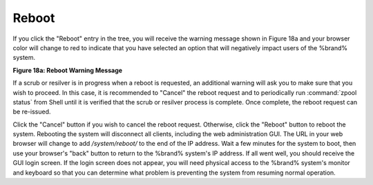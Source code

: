 .. index:: Reboot
.. _Reboot:

Reboot
======

If you click the "Reboot" entry in the tree, you will receive the
warning message shown in Figure 18a and your browser color will change
to red to indicate that you have selected an option that will
negatively impact users of the %brand% system.

**Figure 18a: Reboot Warning Message**

.. image:: images/reboot.png

If a scrub or resilver is in progress when a reboot is requested, an
additional warning will ask you to make sure that you wish to proceed.
In this case, it is recommended to "Cancel" the reboot request and to
periodically run :command:`zpool status` from Shell until it is
verified that the scrub or resilver process is complete. Once
complete, the reboot request can be re-issued.

Click the "Cancel" button if you wish to cancel the reboot request.
Otherwise, click the "Reboot" button to reboot the system. Rebooting
the system will disconnect all clients, including the web
administration GUI. The URL in your web browser will change to add
*/system/reboot/* to the end of the IP address. Wait a few minutes for
the system to boot, then use your browser's "back" button to return to
the %brand% system's IP address. If all went well, you should receive
the GUI login screen. If the login screen does not appear, you will
need physical access to the %brand% system's monitor and keyboard so
that you can determine what problem is preventing the system from
resuming normal operation.
